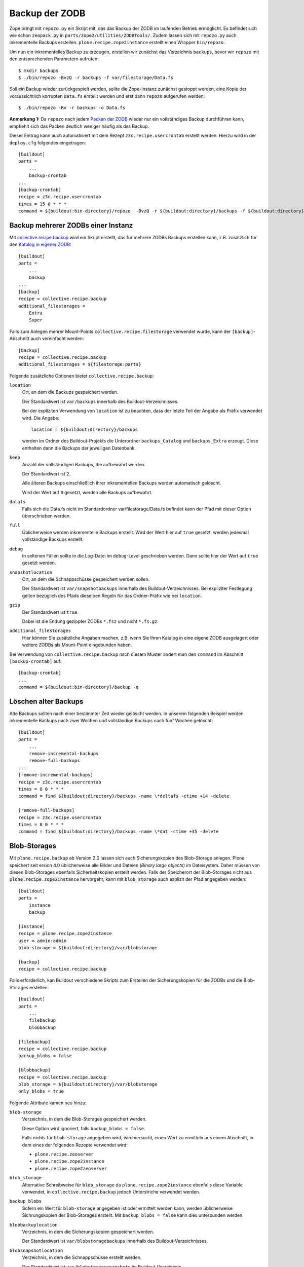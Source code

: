 ===============
Backup der ZODB
===============

Zope bringt mit ``repozo.py`` ein Skript mit, das das Backup der ZODB im laufenden Betrieb ermöglicht. Es befindet sich wie schon ``zeopack.py`` in ``parts/zope2/utilities/ZODBTools/``. Zudem lassen sich mit ``repozo.py`` auch inkrementelle Backups erstellen. ``plone.recipe.zope2instance`` erstellt einen Wrapper ``bin/repozo``.

Um nun ein inkrementelles Backup zu erzeugen, erstellen wir zunächst das Verzeichnis ``backups``, bevor wir ``repozo`` mit den entsprechenden Parametern aufrufen::

 $ mkdir backups
 $ ./bin/repozo -BvzQ -r backups -f var/filestorage/Data.fs

Soll ein Backup wieder zurückgespielt werden, sollte die Zope-Instanz zunächst gestoppt werden, eine Kopie der voraussichtlich korrupten ``Data.fs`` erstellt werden und erst dann ``repozo`` aufgerufen werden::

 $ ./bin/repozo -Rv -r backups -o Data.fs

**Anmerkung 1:** Da ``repozo`` nach jedem `Packen der ZODB`_ wieder nur ein vollständiges Backup durchführen kann, empfiehlt sich das Packen deutlich weniger häufig als das Backup.

Dieser Eintrag kann auch automatisiert mit dem Rezept ``z3c.recipe.usercrontab`` erstellt werden. Hierzu wird in der ``deploy.cfg`` folgendes eingetragen::

 [buildout]
 parts =
     ...
     backup-crontab
 ...
 [backup-crontab]
 recipe = z3c.recipe.usercrontab
 times = 15 0 * * *
 command = ${buildout:bin-directory}/repozo  -BvzQ -r ${buildout:directory}/backups -f ${buildout:directory}/var/filestorage/Data.fs

Backup mehrerer ZODBs einer Instanz
===================================

Mit `collective.recipe.backup`_ wird ein Skript erstellt, das für mehrere ZODBs Backups erstellen kann, z.B. zusätzlich für den `Katalog in eigener ZODB`_::

 [buildout]
 parts =
     ...
     backup
 ...
 [backup]
 recipe = collective.recipe.backup
 additional_filestorages =
     Extra
     Super

Falls zum Anlegen mehrer Mount-Points ``collective.recipe.filestorage`` verwendet wurde, kann der ``[backup]``-Abschnitt auch vereinfacht werden::

 [backup]
 recipe = collective.recipe.backup
 additional_filestorages = ${filestorage:parts}

Folgende zusätzliche Optionen bietet ``collective.recipe.backup``:

``location``
 Ort, an dem die Backups gespeichert werden.

 Der Standardwert ist ``var/backups`` innerhalb des Buildout-Verzeichnisses.

 Bei der expliziten Verwendung von ``location`` ist zu beachten, dass der letzte Teil der Angabe als Präfix verwendet wird. Die Angabe::

  location = ${buildout:directory}/backups

 werden im Ordner des Buildout-Projekts die Unterordner ``backups_Catalog`` und ``backups_Extra`` erzeugt. Diese enthalten dann die Backups der jeweiligen Datenbank.

``keep``
 Anzahl der vollständigen Backups, die aufbewahrt werden.

 Der Standardwert ist ``2``.

 Alle älteren Backups einschließlich ihrer inkrementellen Backups werden automatisch gelöscht.

 Wird der Wert auf ``0`` gesetzt, werden alle Backups aufbewahrt.

``datafs``
     Falls sich die Data.fs nicht im Standardordner var/filestorage/Data.fs befindet kann der Pfad mit dieser Option überschrieben werden.

``full``
 Üblicherweise werden inkrementelle Backups erstellt. Wird der Wert hier auf ``true`` gesetzt, werden jedesmal vollständige Backups erstellt.
``debug``
 In seltenen Fällen sollte in die Log-Datei im ``debug``-Level geschrieben werden. Dann sollte hier der Wert auf ``true`` gesetzt werden.
``snapshotlocation``
 Ort, an dem die Schnappschüsse gespeichert werden sollen.

 Der Standardwert ist ``var/snapshotbackups`` innerhalb des Buildout-Verzeichnisses. Bei expliziter Festlegung gelten bezüglich des Pfads dieselben Regeln für das Ordner-Präfix wie bei ``location``.
``gzip``
 Der Standardwert ist ``true``.

 Dabei ist die Endung gezippter ZODBs ``*.fsz`` und nicht ``*.fs.gz``.

``additional_filestorages``
 Hier können Sie zusätzliche Angaben machen, z.B. wenn Sie Ihren Katalog in eine eigene ZODB ausgelagert oder weitere ZODBs als Mount-Point eingebunden haben.

Bei Verwendung von ``collective.recipe.backup`` nach diesem Muster ändert man den ``command`` im Abschnitt ``[backup-crontab]`` auf::

 [backup-crontab]
 ...
 command = ${buildout:bin-directory}/backup -q

Löschen alter Backups
=====================

Alte Backups sollten nach einer bestimmter Zeit wieder gelöscht werden. In unserem folgenden Beispiel werden inkrementelle Backups nach zwei Wochen und vollständige Backups nach fünf Wochen gelöscht::

 [buildout]
 parts =
     ...
     remove-incremental-backups
     remove-full-backups
 ...
 [remove-incremental-backups]
 recipe = z3c.recipe.usercrontab
 times = 8 0 * * *
 command = find ${buildout:directory}/backups -name \*deltafs -ctime +14 -delete

 [remove-full-backups]
 recipe = z3c.recipe.usercrontab
 times = 8 0 * * *
 command = find ${buildout:directory}/backups -name \*dat -ctime +35 -delete

.. _`Packen der ZODB`: http://www.plone-entwicklerhandbuch.de/plone-entwicklerhandbuch/produktivserver/zodb-packen.html
.. _`collective.recipe.backup`: http://pypi.python.org/pypi/collective.recipe.backup
.. _`Katalog in eigener ZODB`: http://www.plone-entwicklerhandbuch.de/plone-entwicklerhandbuch/produktivserver/performance/zcatalog/katalog-in-eigener-zodb

Blob-Storages
=============

Mit ``plone.recipe.backup`` ab Version 2.0 lassen sich auch Sicherungskopien des Blob-Storage anlegen. Plone speichert seit ersion 4.0 üblicherweise alle Bilder und Dateien (*Binary large objects*) im Dateisystem. Daher müssen von diesen Blob-Storages ebenfalls Sicherheitskopien erstellt werden. Falls der Speicherort der Blob-Storages nicht aus ``plone.recipe.zope2instance`` hervorgeht, kann mit ``blob_storage`` auch explizit der Pfad angegeben werden::

 [buildout]
 parts =
     instance
     backup

 [instance]
 recipe = plone.recipe.zope2instance
 user = admin:admin
 blob-storage = ${buildout:directory}/var/blobstorage

 [backup]
 recipe = collective.recipe.backup

Falls erforderlich, kan Buildout verschiedene Skripts zum Erstellen der Sicherungskopien für die ZODBs und die Blob-Storages erstellen::

 [buildout]
 parts =
     ...
     filebackup
     blobbackup

 [filebackup]
 recipe = collective.recipe.backup
 backup_blobs = false

 [blobbackup]
 recipe = collective.recipe.backup
 blob_storage = ${buildout:directory}/var/blobstorage
 only_blobs = true

Folgende Attribute kamen neu hinzu:

``blob-storage``
 Verzeichnis, in dem die Blob-Storages gespeichert werden.

 Diese Option wird ignoriert, falls ``backup_blobs = false``.

 Falls nichts für ``blob-storage`` angegeben wird, wird versucht, einen Wert zu ermitteln aus einem Abschnitt, in dem eines der folgenden Rezepte verwendet wird:

 - ``plone.recipe.zeoserver``
 - ``plone.recipe.zope2instance``
 - ``plone.recipe.zope2zeoserver``

``blob_storage``
 Alternative Schreibweise für ``blob_storage`` da ``plone.recipe.zope2instance`` ebenfalls diese Variable verwendet, in ``collective.recipe.backup`` jedoch Unterstriche verwendet werden.
``backup_blobs``
 Sofern ein Wert für ``blob-storage`` angegeben ist oder ermittelt werden kann, werden üblicherweise Sichrungskopien der Blob-Storages erstellt. Mit ``backup_blobs = false`` kann dies unterbunden werden.
``blobbackuplocation``
 Verzeichnis, in dem die Sicherungskopien gespeichert werden.

 Der Standardwert ist ``var/blobstoragebackups`` innerhalb des Buildout-Verzeichnisses.

``blobsnapshotlocation``
 Verzeichnis, in dem die Schnappschüsse erstellt werden.

 Der Standardwert ist ``var/blobstoragesnapshots`` im Buildout-Verzeichnis.

``only_blobs``
 Es wird ausschließlich ein Backup der Blob-Storages erstellt, nicht der ZODBs.

 Der Standardwert ist ``false``.

``use_rsync``
 Das Programm ``rsync`` mit *Hard Links* zum Erstellen der Blob-Backups wird verwendet.

 Der Standardwert ist ``true``.

 Sofern ``rsync`` nicht installiert ist, oder *Hard Links* nicht funktionieren (*Windows*), sollte dieses Attribut auf ``false`` gesetzt werden. Dann wird eine einfache Kopie mit Pythons ``shutil.copytree`` erstellt.

Mehrere Blob-Storages
=====================

Aktuell unterstützt ``collective.recipe.backup`` nicht zusätzliche Blob-Storages. Für diese müsste ggf. ein eigener Buildout-Abschnitt erstellt werden, der ein zweites Set von Backup-Skripten erstellt, z.B.::

 [extrablobbackup]
 recipe = collective.recipe.backup
 blob_storage = ${buildout:directory}/var/extrablobstorage
 only_blobs = true

rsync
=====

Üblicherweise verwendet ``collective.recipe.backup`` ``rsync`` zum Erstellen der Backups. Dabei werden sog. *hard links* erstellt um Plattenplatz zu sparen und inkrementelle Backups zu erzeugen. Dies erfordert jedoch Linux/Unix oder Mac OS X.

``rsync`` kann nun auch verwendet werden um Backups auf entfernte Hosts zu erstellen: `rsync-backup.sh`_

.. _`rsync-backup.sh`: rsync-backup.sh/view

Für Windows liegen uns zum aktuellen Zeitpunkt keine Erfahrungen vor, auf der Basis von Cygwin sollte es jedoch auch auf Windows-Systemen lauffähig sein. Falls nicht, kann ``use_rsync = false`` gesetzt werden und das Blob-Storage-Verzeichnis wird nach dem Backup einfach kopiert.

collective.recipe.rsync
-----------------------

Alternativ kann das Rezept `collective.recipe.rsync`_ verwendet werden. Hierzu kann z.B. die Datei ``rsync.cfg`` mit folgendem Inhalt erstellt werden::

 [rsync-file]
 recipe = collective.recipe.rsync
 source = veit-schiele.de:/srv/www.veit-schiele.de/var/filestorage/Data.fs
 target = var/filestorage/Data.fs
 script = true

 [rsync-blob]
 recipe = collective.recipe.rsync
 source = veit-schiele.de:/srv/www.veit-schiele.de/var/blobstorage/
 target = var/blobstorage/
 script = true

.. _`collective.recipe.rsync`: http://pypi.python.org/pypi/collective.recipe.rsync

``script``
 Üblicherweise ruft ``collective.recipe.rsync`` ``rsync`` während der Installation des Rezepts auf. Sofern ein entsprechendes Skript erstellt wird, kann dieses später z.B. als Cronjob aufgerufen werden um ``rsync`` auszuführen. Hierbei ist lediglich darauf zu achten, dass ``rsync-file`` vor ``rsync-blob`` ausgeführt wird.
``port``
 Optional kann ein alternativer Port für ``rsync`` angegeben werden.

.. seealso::
    Weitere Informationen zu ``rsync`` erhaltet Ihr in den Artikel von Mike Rubel: `Easy Automated Snapshot-Style Backups with Linux and Rsync`_.

.. _`Easy Automated Snapshot-Style Backups with Linux and Rsync`: http://www.mikerubel.org/computers/rsync_snapshots/

.. Plone 4
   =======

   Ab Plone 4.0 werden üblicherweise Bilder und Dateien in ein sog. ``blobstorage`` im Dateisystem geschrieben. Um von diesen Daten ebenfalls ein Backup zu erstellen, sollte nach dem Durchlauf des ``repozo``-Skripts von diesem Verzeichnis ebenfalls ein Backup erstellt werden. Dies kann z.B. mit folgendem Eintrag in der ``deploy.cfg``-Datei geschehen::

    [buildout]
    ...
    parts =
        –
        backup
        backup-template
        backup-crontab

    [backup]
    recipe = collective.recipe.backup
    keep = 7
    full = true
    gzip = true

    [backup-template]
    recipe = collective.recipe.template
    inline =
        #!/bin/bash
        ${buildout:bin-directory}/zeopack
        ${buildout:bin-directory}/backup -q
        blob=$(basename `ls ${backup:location}|tail -n1` .fsz)
        cd ${buildout:directory}
        tar zcf ${backup:location}/$blob.tar.gz var/blobstorage
        deletemark=`ls ${backup:location}/*.tar.gz|sort -r|tail -n+8`
        if [ ! -z "$deletemark"]; then rm $deletemark; fi
        rsync -a --delete ${backup:location}/ plone@veit-schiele.de:/home/plone/vs_buildout/backups/
        rsync -a --delete ${buildout:directory}/var/log/ plone@veit-schiele.de:/home/plone/vs_buildout/log/
    output = ${buildout:bin-directory}/backup.sh
    mode = 755

    [backup-crontab]
    recipe = z3c.recipe.usercrontab
    times = 37 2 * * *
    command = ${backup-template:output}

   Hiermit sollten im ``var/backups``-Verzeichnis Dateien der folgenden Art erzeugt werden::

    2011-08-21-01-00-06.dat
    2011-08-21-01-00-06.fsz
    2011-08-21-01-00-06.tar.gz

   Für das Wiederherstellen der Daten sind nun folgende drei Schritte erforderlich::

    $ ./bin/restore
    $ rm -rf var/blobstorage/*
    $ tar xvf var/backups/2011-08-21-01-00-06.tar.gz

.. Um auch inkrementelle Backups des Blob-Storages zu erstellen, kann folgendes angegeben werden::

 # start a full backup on day 0:
 tar cf bak0.tar var/blobstorage
 # on day 1, do an incremental backup, it backups only newer file:
 find var/blobstorage ! -type d -newer bak0.tar -print | xargs tar cf bak0.1.tar
 # on day 2:
 find var/blobstorage ! -type d -newer bak0.tar -print | xargs tar cf bak0.2.tar

.. Um die inkrementellen Backups wiederherstellen zu können, kann z.B. folgendes angegeben werden::

 $ rm -rf var/blobstorage/*
 $ tar xf bak0.tar
 $ tar xf bak0.2.tar

.. s.a. `backup of blobstorage in collective.recipe.backup`_

.. _`backup of blobstorage in collective.recipe.backup`: http://plone.293351.n2.nabble.com/backup-of-blobstorage-in-collective-recipe-backup-td5411264.html
